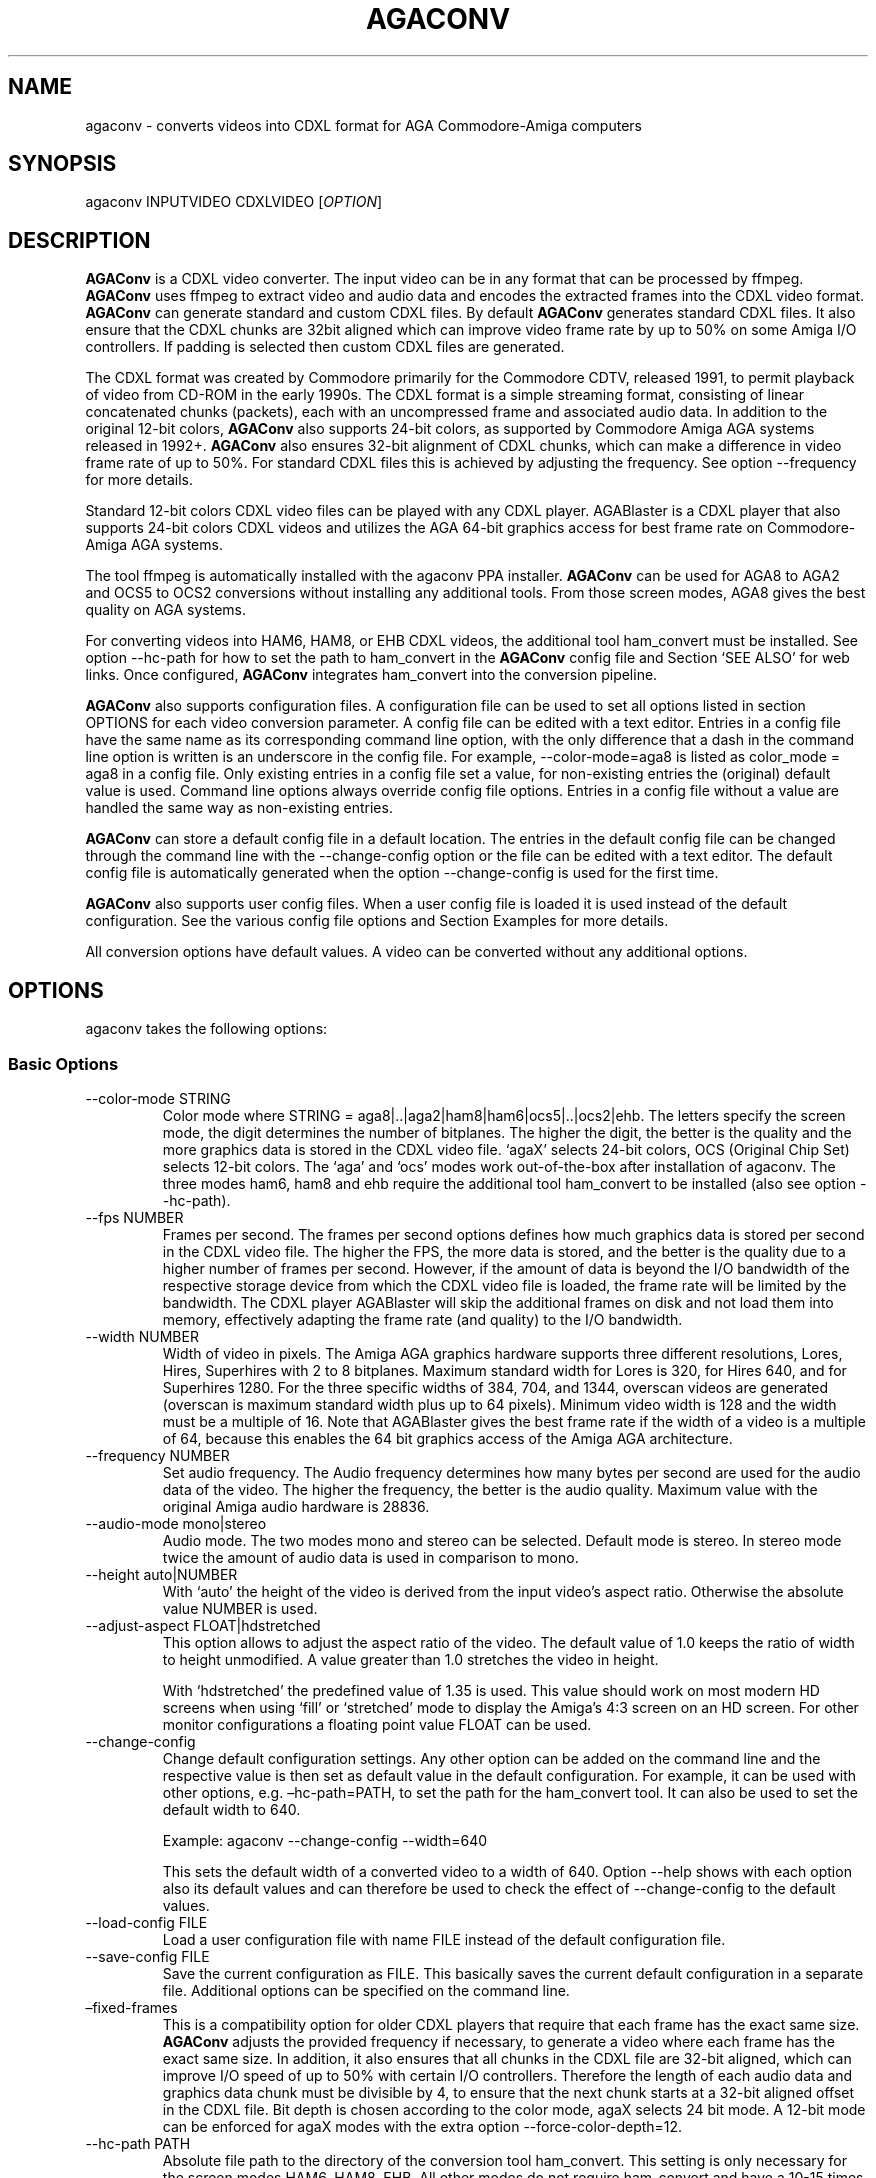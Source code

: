 .\" Automatically generated by Pandoc 2.9.2.1
.\"
.TH "AGACONV" "1" "Feb 2024" "agaconv" "Version 1.1"
.hy
.SH NAME
.PP
agaconv - converts videos into CDXL format for AGA Commodore-Amiga computers
.SH SYNOPSIS
.PP
agaconv INPUTVIDEO CDXLVIDEO [\f[I]OPTION\f[R]]
.SH DESCRIPTION
.PP
\f[B]AGAConv\f[R] is a CDXL video converter.
The input video can be in any format that can be processed by ffmpeg.
\f[B]AGAConv\f[R] uses ffmpeg to extract video and audio data and encodes the
extracted frames into the CDXL video format.
\f[B]AGAConv\f[R] can generate standard and custom CDXL files.
By default \f[B]AGAConv\f[R] generates standard CDXL files.
It also ensure that the CDXL chunks are 32bit aligned which can improve video
frame rate by up to 50% on some Amiga I/O controllers.
If padding is selected then custom CDXL files are generated.
.PP
The CDXL format was created by Commodore primarily for the Commodore CDTV,
released 1991, to permit playback of video from CD-ROM in the early 1990s.
The CDXL format is a simple streaming format, consisting of linear concatenated
chunks (packets), each with an uncompressed frame and associated audio data.
In addition to the original 12-bit colors, \f[B]AGAConv\f[R] also supports
24-bit colors, as supported by Commodore Amiga AGA systems released in 1992+.
\f[B]AGAConv\f[R] also ensures 32-bit alignment of CDXL chunks, which can make a
difference in video frame rate of up to 50%.
For standard CDXL files this is achieved by adjusting the frequency.
See option --frequency for more details.
.PP
Standard 12-bit colors CDXL video files can be played with any CDXL player.
AGABlaster is a CDXL player that also supports 24-bit colors CDXL videos and
utilizes the AGA 64-bit graphics access for best frame rate on Commodore-Amiga
AGA systems.
.PP
The tool ffmpeg is automatically installed with the agaconv PPA installer.
\f[B]AGAConv\f[R] can be used for AGA8 to AGA2 and OCS5 to OCS2 conversions
without installing any additional tools.
From those screen modes, AGA8 gives the best quality on AGA systems.
.PP
For converting videos into HAM6, HAM8, or EHB CDXL videos, the additional tool
ham_convert must be installed.
See option --hc-path for how to set the path to ham_convert in the
\f[B]AGAConv\f[R] config file and Section `SEE ALSO' for web links.
Once configured, \f[B]AGAConv\f[R] integrates ham_convert into the conversion
pipeline.
.PP
\f[B]AGAConv\f[R] also supports configuration files.
A configuration file can be used to set all options listed in section OPTIONS
for each video conversion parameter.
A config file can be edited with a text editor.
Entries in a config file have the same name as its corresponding command line
option, with the only difference that a dash in the command line option is
written is an underscore in the config file.
For example, --color-mode=aga8 is listed as color_mode = aga8 in a config file.
Only existing entries in a config file set a value, for non-existing entries the
(original) default value is used.
Command line options always override config file options.
Entries in a config file without a value are handled the same way as
non-existing entries.
.PP
\f[B]AGAConv\f[R] can store a default config file in a default location.
The entries in the default config file can be changed through the command line
with the --change-config option or the file can be edited with a text editor.
The default config file is automatically generated when the option
--change-config is used for the first time.
.PP
\f[B]AGAConv\f[R] also supports user config files.
When a user config file is loaded it is used instead of the default
configuration.
See the various config file options and Section Examples for more details.
.PP
All conversion options have default values.
A video can be converted without any additional options.
.SH OPTIONS
.PP
agaconv takes the following options:
.SS Basic Options
.TP
--color-mode STRING
Color mode where STRING = aga8|..|aga2|ham8|ham6|ocs5|..|ocs2|ehb.
The letters specify the screen mode, the digit determines the number of
bitplanes.
The higher the digit, the better is the quality and the more graphics data is
stored in the CDXL video file.
`agaX' selects 24-bit colors, OCS (Original Chip Set) selects 12-bit colors.
The `aga' and `ocs' modes work out-of-the-box after installation of agaconv.
The three modes ham6, ham8 and ehb require the additional tool ham_convert to be
installed (also see option --hc-path).
.TP
--fps NUMBER
Frames per second.
The frames per second options defines how much graphics data is stored per
second in the CDXL video file.
The higher the FPS, the more data is stored, and the better is the quality due
to a higher number of frames per second.
However, if the amount of data is beyond the I/O bandwidth of the respective
storage device from which the CDXL video file is loaded, the frame rate will be
limited by the bandwidth.
The CDXL player AGABlaster will skip the additional frames on disk and not load
them into memory, effectively adapting the frame rate (and quality) to the I/O
bandwidth.
.TP
--width NUMBER
Width of video in pixels.
The Amiga AGA graphics hardware supports three different resolutions, Lores,
Hires, Superhires with 2 to 8 bitplanes.
Maximum standard width for Lores is 320, for Hires 640, and for Superhires 1280.
For the three specific widths of 384, 704, and 1344, overscan videos are
generated (overscan is maximum standard width plus up to 64 pixels).
Minimum video width is 128 and the width must be a multiple of 16.
Note that AGABlaster gives the best frame rate if the width of a video is a
multiple of 64, because this enables the 64 bit graphics access of the Amiga AGA
architecture.
.TP
--frequency NUMBER
Set audio frequency.
The Audio frequency determines how many bytes per second are used for the audio
data of the video.
The higher the frequency, the better is the audio quality.
Maximum value with the original Amiga audio hardware is 28836.
.TP
--audio-mode mono|stereo
Audio mode.
The two modes mono and stereo can be selected.
Default mode is stereo.
In stereo mode twice the amount of audio data is used in comparison to mono.
.TP
--height auto|NUMBER
With `auto' the height of the video is derived from the input video\[cq]s aspect
ratio.
Otherwise the absolute value NUMBER is used.
.TP
--adjust-aspect FLOAT|hdstretched
This option allows to adjust the aspect ratio of the video.
The default value of 1.0 keeps the ratio of width to height unmodified.
A value greater than 1.0 stretches the video in height.
.RS
.PP
With `hdstretched' the predefined value of 1.35 is used.
This value should work on most modern HD screens when using `fill' or
`stretched' mode to display the Amiga\[cq]s 4:3 screen on an HD screen.
For other monitor configurations a floating point value FLOAT can be used.
.RE
.TP
--change-config
Change default configuration settings.
Any other option can be added on the command line and the respective value is
then set as default value in the default configuration.
For example, it can be used with other options, e.g.\ \[en]hc-path=PATH, to set
the path for the ham_convert tool.
It can also be used to set the default width to 640.
.RS
.PP
Example: agaconv --change-config --width=640
.PP
This sets the default width of a converted video to a width of 640.
Option --help shows with each option also its default values and can therefore
be used to check the effect of --change-config to the default values.
.RE
.TP
--load-config FILE
Load a user configuration file with name FILE instead of the default
configuration file.
.TP
--save-config FILE
Save the current configuration as FILE.
This basically saves the current default configuration in a separate file.
Additional options can be specified on the command line.
.TP
\[en]fixed-frames
This is a compatibility option for older CDXL players that require that each
frame has the exact same size.
\f[B]AGAConv\f[R] adjusts the provided frequency if necessary, to generate a
video where each frame has the exact same size.
In addition, it also ensures that all chunks in the CDXL file are 32-bit
aligned, which can improve I/O speed of up to 50% with certain I/O controllers.
Therefore the length of each audio data and graphics data chunk must be
divisible by 4, to ensure that the next chunk starts at a 32-bit aligned offset
in the CDXL file.
Bit depth is chosen according to the color mode, agaX selects 24 bit mode.
A 12-bit mode can be enforced for agaX modes with the extra option
--force-color-depth=12.
.TP
--hc-path PATH
Absolute file path to the directory of the conversion tool ham_convert.
This setting is only necessary for the screen modes HAM6, HAM8, EHB.
All other modes do not require ham_convert and have a 10-15 times faster
conversion time.
However, for enjoying the HAM modes ham_convert is the only option.
For this purpose the path to ham_convert needs to be added to the configuration
(or provided on the command line).
.RS
.PP
For example, if ham_convert_X_Y_Z.zip was unpacked in the directory /home/john
then the default path to ham_convert can be set with:
.PP
agaconv \[en]change-config \[en]hc-path=/home/john/ham_convert
.PP
This stores the path in the default config file and agaconv will use this path
now with every invocation of agaconv to find ham_convert\[cq]s Java jar file
inside the directory /home/john/ham_convert.
When this path is set, agaconv checks if ham_convert/ham_convert_X.Y.Z.jar
exists.
If it does not exist, it immediately issues an error message.
Hence, when above command succeeds, one can be sure that the provided path is
indeed correct.
One can also specify the full path, including the name of the ham_convert\[cq]s
jar file itself,
e.g.\ \[en]hc-path=\[lq]/home/john/ham_convert/ham_convert_1.9.0.jar\[rq]
.PP
However, to simplify updates of ham_convert, agaconv does support to search for
the Java jar file inside the ham_convert directory, and therefore it\[cq]s best
to only specify the path with the directory name `ham_convert' alone.
.PP
When updating ham_convert, one should first delete the ham_convert directory and
then unzip the ham_convert_X_Y_Z.zip file.
If one accidentally unzips a new version into the directory of an old version,
\f[B]AGAConv\f[R] will detect that there is more than one jar file, and will
issue an error message to make sure one does not accidentally use an old version
of ham_convert.
.RE
.TP
--cdxl-info FILE
Show all info of frame 1 of given CDXL video FILE.
This option is useful for checking the values of converted CDXL videos.
Example: agaconv \[en]cdxl-info video.cdxl
.TP
--verbose NUMBER
Select how verbose the output is during conversion.
The value 0 means that no information is printed during conversion, except error
messages.
Verbose level 1 prints about 5-10 lines for one converted video.
Verbose level 2 and 3 produce additional output for each converted frame.
.TP
--version
print program version and copyright.
.TP
--help
show basic command line options with default values.
If a config file is used then the default values are read from the config file
and shown with this command.
.TP
--help-advanced
show advanced command line options with default values.
If a config file is used then the advanced default values are read from the
config file and shown with this command.
.SS Advanced Options
.TP
--black-and-white
Convert video to black-and-white colors.
This mode uses ffmpeg\[cq]s `gray' option.
.TP
--black-background
Reserve black background color.
This is only relevant on OCS systems, on which one may see a flashing background
if the background color register $0180 is not black and changing color
throughout the video.
On AGA systems CDXL players such as AGABlaster use the special AGA mode with a
blank background, and therefore the background color can be used as well without
producing a flashing background.
.TP
--dither STRING
Sets ffmpeg dithering mode when rescaling video, where
STRING=floyd_steinberg|bayer:bayer_scale=X|sierra2.
This option allows to use any dithering mode that ffmpeg supports.
It appears that floyd_steinberg works best for most videos.
However, since this string is simply passed through to ffmpeg one can experiment
also with other ffmpeg dithering modes.
.TP
--screen-mode STRING
screen (resolution) mode, where STRING =
auto|unspecified|lores|hires|superhires.
The default setting is `auto', which means that the screen resolution is derived
from the provided width parameter.
For example if the provided width it less than or equal to 320 lores resolution
is selected.
If a value higher than 320 and less or equal 640 is selected then hires modes is
selected.
Similar with `superhires'.
The setting `unspecified' should be used when converting CDXL videos for
non-Amiga systems, to ensure that the video height is not rescaled as it is
required for some Amiga native screen modes.
.TP
--force-color-depth auto|12|24
The default setting is `auto'.
The color depth is set automatically when the option \[en]color-mode is used or
by default, such that the best quality is achieved.
Therefore this option can only be used to force reduced quality to 12bit, or to
use 24bit encoding when it does not improve quality because the selected color
mode only uses 12bit color range.
Some Amiga games did indeed use AGA8 videos with 8 planes in 12bit color mode.
This setting allows to reproduce those settings.
However, in general this setting gives no improvement in quality and only exists
for experimentation.
.RS
.PP
Note: --color-mode=ehb --force-color-mode=24 would create a non-existing display
mode and is rejected.
All other combinations are supported.
.RE
.TP
--install-config
Install the default config file in the respective OS specific location.
On Linux this location is \[ti]/.config/agaconv/default.config.
The option --change-config automatically installs a config file if it was not
installed yet.
.TP
--uninstall-config
Uninstall the default config file.
With this option \f[B]AGAConv\f[R] removes the default config file as well as
the directory agaconv from the ./config directory.
Note this operation is only successful if no other file is in the
\&./config/agaconv directory, e.g.\ after editing the default config file there
might be some backup files in this directory.
The directory is only removed if it is empty after removing the default config
file.
.TP
--reset-config
Reset the default config file to original values.
This reestablishes the original default values in the default config file, but
keeps the hc_path entry, if it was set.
All other values are reset.
Keeping the hc_path is a convenience feature, because this is the only value
that must be set manually after installation if one wishes to use ham_convert
for HAM conversions.
Therefore this option also reads the existing default config file before
regenerating a new default config file.
.TP
--tmp-dir-prefix DIRNAME
Sets the prefix of the temporary directory name as DIRNAME.
The default name is \[lq]tmp-agaconv\[rq] and it is recommended to keep this
setting unmodified.
.RS
.PP
During conversion \f[B]AGAConv\f[R] generates by default a local directory with
this name as prefix from where the command `agaconv' was invoked.
It extends this prefix with the name of the video and some more parameters and
the process ID, to ensure the name of the directory is unique.
This allows to run multiple instances of \f[B]AGAConv\f[R] in parallel without
writing into the same directory.
.PP
DIRNAME can also be set to an absolute path, such as
--tmp-dir-prefix=/home/user/tmp-agaconv --change-config
.PP
The temporary directory is removed after every conversion.
It is only removed if it is indeed empty after all generated files have been
removed.
\f[B]AGAConv\f[R] does not remove any other files than those that ffmpeg or
ham_convert can generate for a given video file and some extra files that
\f[B]AGAConv\f[R] itself generates during conversion.
If an error occurs or the process is killed during conversion, then the
temporary directory is not removed.
.PP
With option --verbose=2 \f[B]AGAConv\f[R] prints additional information about
the removed files at the end of a conversion.
.RE
.TP
--keep-tmp-dir
Keep the temporary directory.
The temporary directory is removed by default after each conversion.
This option is only relevant if one wants to inspect the generated PNG or IFF
files that are generated for each frame.
.TP
--hc-ham-quality NUMBER
This is a ham_convert HAM quality option for setting the quality level in the
HAM generation.
Default is 1 and the range for HAM8 is 0..3.
Values greater or equal 2 are significantly slower and require a lot of patience
for longer videos.
Therefore the default is 1.
.TP
--hc-dither STRING
ham_convert dither mode where STRING=auto|none|fs|bayer8x8.
The default value is `fs' (Floyd-Steinberg algorithm, as with ffmpeg).
If `none' is selected then no dither is applied.
With `auto' the default ham_convert mode is used (which currently is `none').
.TP
--hc-propagation NUMBER
ham_convert error propagation factor, requires hc_dither = fs, default: `auto',
value range is 0..100.
See ham_convert documentation for more details.
.TP
--hc-diversity NUMBER
ham_convert diversity X=0-6 for ehb, X=0-9 for other modes, not supported in
ham8.
Default is `auto', value range is 0..9.
See ham_convert documentation for more details.
.TP
--hc-quant STRING
ham_convert quantization algorithm where STRING=wu|neuquant.
Default setting is `auto'.
See ham_convert documentation for more details.
.TP
--iff-info FILE
Show IFF file info for a given IFF FILE.
This can be used to inspect IFF files generated with ham_convert.
To keep the IFF files at the end of a conversion, the option --keep-tmp-dir can
be used.
.TP
--in-file FILE
Set the input file name.
This option is available for tool generated config files.
.TP
--out-file FILE
Set the output file name.
This option is available for tool generated config files.
.TP
--alignment auto|none|16bit|32bit|64bit
Set the alignment for CDXL to align all chunks in CDXL file to (relevant for I/O
speed, 32bit is best).
The default `auto' setting only enables padding only when the width of a video
is not a multiple of 4.
This option enables custom CDXL mode and padding.
With this option also any frequency can be selected and it is not adjusted.
This allows to select the best possible frequency for exact display rate w.r.t.
to the audio period register AUDxPER on an Amiga and can give the most exact
display rate (over a longer period of time) on an Amiga in comparison to a
modern PC.
It also pads graphics data if necessary to ensure 32bit alignment.
`none' forces alignment to be off which may give lower I/O speeds and lower
frame rates.
`auto' only enables alignment-padding if necessary to get 32bit alignment.
.SH ENVIRONMENT
.PP
AGAConv uses the following environment variables
.TP
HOME
This environment variable is used to determine the user\[cq]s home directory and
store a default config file as $HOME/.config/agaconv/default.config
.RS
.PP
The default config file is generated when the options --install-config or
--change-config are used.
It can be removed with --uninstall-config
.RE
.SH EXIT STATUS
.TP
Exit status 0
If no error occurs.
.TP
Exit status 1
If any error occurs due to wrong command line arguments, errors in the default
config file, or during conversion, an error message is printed and the program
exits with return code 1.
If any invoked external tool fails, AGAConv also returns an exit status of 1 and
reports the invoked tool\[cq]s status return code in the error message.
.RS
.PP
Every error is reported with an identifying error number and an error message on
stderr.
.RE
.SH EXAMPLES
.TP
agaconv video.mp4 video.cdxl
Converts the mpeg video into a CDXL video.
By default the CDXL video is encoded with a width of 320, lores resolution,
24-bit colors, AGA8 with 8 bitplanes (256 colors per frame), 24 FPS, and stereo
audio with 28000 Hz.
.TP
agaconv video.mp4 video.cdxl --fps=25
Encodes the CDXL video with 25 frames per second and default values, using
24-bit colors, AGA8 with 8 bitplanes (256 colors per frame), stereo audio with
28000 Hz,
.TP
agaconv video.mp4 video.cdxl --fps=25 --width=640
Encodes the CDXL video with 25 frames per second and a width of 640 pixels.
\f[B]AGAConv\f[R] derives from the width that the video must be encoded for a
Hires resolution and adjusts the aspect ratio accordingly.
All other parameters have default values, using 24-bit colors, AGA8 with 8
bitplanes (256 colors per frame), and stereo audio with 28000 Hz.
.TP
agaconv video.mp4 video.cdxl --monitor-mode=stretched
Encodes the CDXL video such that it can be played on an HD screen where the
display is stretched (or filled) to full screen.
If the Amiga produces a 4:3 output, this option can be used to stretch the video
(in y-direction) such that when displayed its aspect ratio is correct.
.TP
agaconv --cdxl-info video.cdxl
Shows all entries of the first frame of the CDXL file video.cdxl
.TP
agaconv video.mp4 video.cdxl
Encodes the CDXL video as standard CDXL video with a width of 320.
For standard CDXL videos \f[B]AGAConv\f[R] adjusts the frequency such that the
audio chunk is 32bit aligned.
For AGA modes Standard CDXL is encoded with 24bit colors.
.TP
agaconv video.mp4 video.cdxl \[en]color-mode=aga7
Encodes the CDXL video with 7 bitplanes and 128 colors.
For standard CDXL videos \f[B]AGAConv\f[R] adjusts the frequency such that all
frames have the same size and all data chunks are 32-bit aligned.
By default 24bit colors are used for AGA modes, and 12bit colors for OCS, EHB,
and HAM6 modes.
12bit colors can be enforced also for AGA modes with --force-color-depth=12.
.TP
agaconv video.mp4 video.cdxl --color-mode=ham8
Encodes the CDXL video in HAM8 format.
HAM8 uses 24-bit colors.
This requires the tool ham_convert to be installed and the path to ham_convert
must be set in the \f[B]AGAConv\f[R] config file.
.TP
agaconv video.mp4 video.cdxl --color-mode=ocs5 --fps=20 --frequency=18000 --audio-mode=mono
Encodes the CDXL video with 5 bitplanes (32 colors) with 12-bit colors for an
OCS Amiga system, with 20 frames per second, and a frequency of 18000 Hz in mono
audio mode.
\f[B]AGAConv\f[R] uses dithering by default, which gives best results.
Option --dither allows to experiment with other dithering modes that are
supported by ffmpeg.
.TP
agaconv --width=640 --save-config my-hires-video.config
This sets the width to 640 in the saved configuration file
my-hires-video.config.
When converting a video this can be used with agaconv --load-config
my-hires-video.config inputvideo.mp4 outputvideo.cdxl
.TP
agaconv --width=640 --change-config
Change the default configuration to use 640 as width.
On a classic Amiga this will be displayed as a hires video with width 640 by
\f[B]AGABlaster\f[R].
The option --help will also display as default width value 640 after this change
in the config file.
.TP
agaconv --help
This option shows all basic help options with its respective default values.
The default values are defined by the configuration.
If the default config has been changed by using the option --change-config then
the option --help will list those (changed) default values.
Hence, --help can also be used to check the default values.
.TP
agaconv --load-config my-user.config --change-config
Load the user configuration my-user.config and set it as default configuration.
.TP
agaconv --load-config my-user1.config --save-config my-user2.config
Load my-user1.config and save it as my-user2.config.
This is essentially the same as copying the file, but checks all values to be in
correct ranges.
It also checks that the hc_path (if set) refers to an existing version of
ham_convert.
The --load|save-config options can be combined with the change-config option for
the default configuration.
.SH COPYRIGHT
.PP
Copyright (C) 2019-2024 Markus Schordan.
License GPLv3+: GNU GPL version 3 or later <http://gnu.org/licenses/gpl.html>.
This is free software: you are free to change and redistribute it.
There is NO WARRANTY, to the extent permitted by law.
.SH SEE ALSO
.IP \[bu] 2
\f[B]AGAConv\f[R] webpage: <https://cutt.ly/AGAConv>
.IP \[bu] 2
\f[B]AGABlaster\f[R] webpage: <https://cutt.ly/AGABlaster>
.SH BUGS
.PP
No known bugs.
.SH AUTHORS
Markus Schordan.
